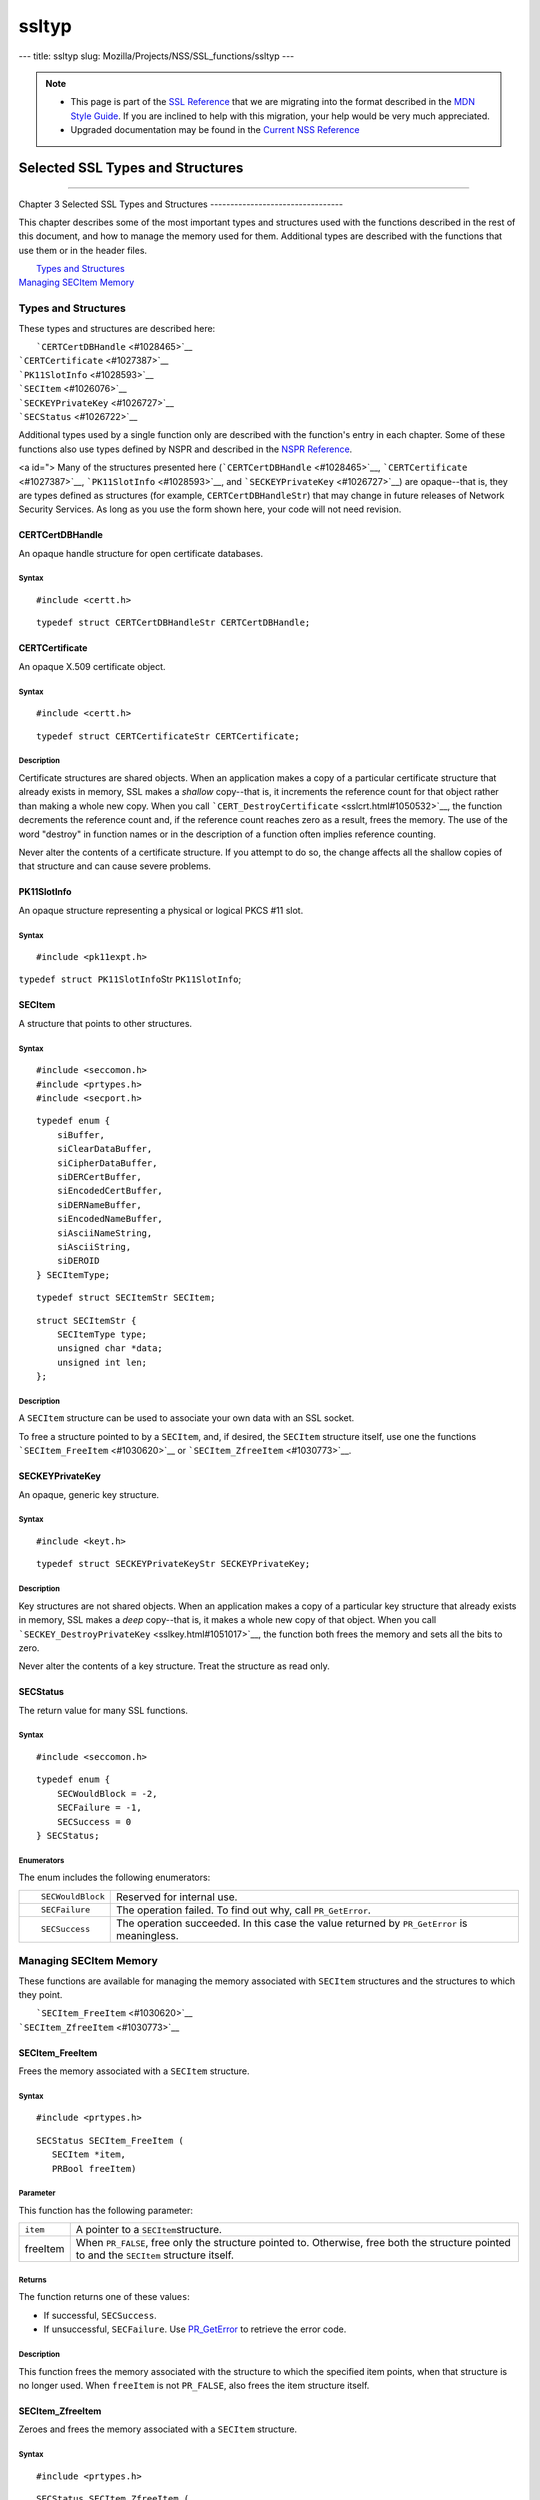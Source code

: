======
ssltyp
======
--- title: ssltyp slug: Mozilla/Projects/NSS/SSL_functions/ssltyp ---

.. note::

   -  This page is part of the `SSL
      Reference </en-US/docs/NSS/SSL_functions/OLD_SSL_Reference>`__
      that we are migrating into the format described in the `MDN Style
      Guide </en-US/docs/Project:MDC_style_guide>`__. If you are
      inclined to help with this migration, your help would be very much
      appreciated.

   -  Upgraded documentation may be found in the `Current NSS
      Reference </NSS_reference>`__

.. _Selected_SSL_Types_and_Structures:

Selected SSL Types and Structures
=================================

--------------

.. _Chapter_3_Selected_SSL_Types_and_Structures:

Chapter 3
Selected SSL Types and Structures
---------------------------------

This chapter describes some of the most important types and structures
used with the functions described in the rest of this document, and how
to manage the memory used for them. Additional types are described with
the functions that use them or in the header files.

|  `Types and Structures <#1030559>`__
| `Managing SECItem Memory <#1029645>`__

.. _Types_and_Structures:

Types and Structures
--------------------

These types and structures are described here:

|  ```CERTCertDBHandle`` <#1028465>`__
| ```CERTCertificate`` <#1027387>`__
| ```PK11SlotInfo`` <#1028593>`__
| ```SECItem`` <#1026076>`__
| ```SECKEYPrivateKey`` <#1026727>`__
| ```SECStatus`` <#1026722>`__

Additional types used by a single function only are described with the
function's entry in each chapter. Some of these functions also use types
defined by NSPR and described in the `NSPR
Reference </en-US/docs/Mozilla/Projects/NSPR/Reference>`__.

<a id="> Many of the structures presented here
(```CERTCertDBHandle`` <#1028465>`__,
```CERTCertificate`` <#1027387>`__, ```PK11SlotInfo`` <#1028593>`__, and
```SECKEYPrivateKey`` <#1026727>`__) are opaque--that is, they are types
defined as structures (for example, ``CERTCertDBHandleStr``) that may
change in future releases of Network Security Services. As long as you
use the form shown here, your code will not need revision.

.. _CERTCertDBHandle:

CERTCertDBHandle
^^^^^^^^^^^^^^^^

An opaque handle structure for open certificate databases.

.. _Syntax:

Syntax
''''''

::

   #include <certt.h>

::

   typedef struct CERTCertDBHandleStr CERTCertDBHandle;

.. _CERTCertificate:

CERTCertificate
^^^^^^^^^^^^^^^

An opaque X.509 certificate object.

.. _Syntax_2:

Syntax
''''''

::

   #include <certt.h>

::

   typedef struct CERTCertificateStr CERTCertificate;

.. _Description:

Description
'''''''''''

Certificate structures are shared objects. When an application makes a
copy of a particular certificate structure that already exists in
memory, SSL makes a *shallow* copy--that is, it increments the reference
count for that object rather than making a whole new copy. When you call
```CERT_DestroyCertificate`` <sslcrt.html#1050532>`__, the function
decrements the reference count and, if the reference count reaches zero
as a result, frees the memory. The use of the word "destroy" in function
names or in the description of a function often implies reference
counting.

Never alter the contents of a certificate structure. If you attempt to
do so, the change affects all the shallow copies of that structure and
can cause severe problems.

.. _PK11SlotInfo:

PK11SlotInfo
^^^^^^^^^^^^

An opaque structure representing a physical or logical PKCS #11 slot.

.. _Syntax_3:

Syntax
''''''

::

   #include <pk11expt.h>

``typedef struct PK11SlotInfo``\ Str ``PK11SlotInfo``;

.. _SECItem:

SECItem
^^^^^^^

A structure that points to other structures.

.. _Syntax_4:

Syntax
''''''

::

   #include <seccomon.h>
   #include <prtypes.h>
   #include <secport.h>

::

   typedef enum {
       siBuffer,
       siClearDataBuffer,
       siCipherDataBuffer,
       siDERCertBuffer,
       siEncodedCertBuffer,
       siDERNameBuffer,
       siEncodedNameBuffer,
       siAsciiNameString,
       siAsciiString,
       siDEROID
   } SECItemType;

::

   typedef struct SECItemStr SECItem;

::

   struct SECItemStr {
       SECItemType type;
       unsigned char *data;
       unsigned int len;
   };

.. _Description_2:

Description
'''''''''''

A ``SECItem`` structure can be used to associate your own data with an
SSL socket.

To free a structure pointed to by a ``SECItem``, and, if desired, the
``SECItem`` structure itself, use one the functions
```SECItem_FreeItem`` <#1030620>`__ or
```SECItem_ZfreeItem`` <#1030773>`__.

.. _SECKEYPrivateKey:

SECKEYPrivateKey
^^^^^^^^^^^^^^^^

An opaque, generic key structure.

.. _Syntax_5:

Syntax
''''''

::

   #include <keyt.h>

::

   typedef struct SECKEYPrivateKeyStr SECKEYPrivateKey;

.. _Description_3:

Description
'''''''''''

Key structures are not shared objects. When an application makes a copy
of a particular key structure that already exists in memory, SSL makes a
*deep* copy--that is, it makes a whole new copy of that object. When you
call ```SECKEY_DestroyPrivateKey`` <sslkey.html#1051017>`__, the
function both frees the memory and sets all the bits to zero.

Never alter the contents of a key structure. Treat the structure as read
only.

.. _SECStatus:

SECStatus
^^^^^^^^^

The return value for many SSL functions.

.. _Syntax_6:

Syntax
''''''

::

   #include <seccomon.h>

::

   typedef enum {
       SECWouldBlock = -2,
       SECFailure = -1,
       SECSuccess = 0
   } SECStatus;

.. _Enumerators:

Enumerators
'''''''''''

The enum includes the following enumerators:

+-----------------------------------+-----------------------------------+
| ::                                | Reserved for internal use.        |
|                                   |                                   |
|    SECWouldBlock                  |                                   |
+-----------------------------------+-----------------------------------+
| ::                                | The operation failed. To find out |
|                                   | why, call ``PR_GetError``.        |
|    SECFailure                     |                                   |
+-----------------------------------+-----------------------------------+
| ::                                | The operation succeeded. In this  |
|                                   | case the value returned by        |
|    SECSuccess                     | ``PR_GetError`` is meaningless.   |
+-----------------------------------+-----------------------------------+

.. _Managing_SECItem_Memory:

Managing SECItem Memory
-----------------------

These functions are available for managing the memory associated with
``SECItem`` structures and the structures to which they point.

|  ```SECItem_FreeItem`` <#1030620>`__
| ```SECItem_ZfreeItem`` <#1030773>`__

.. _SECItem_FreeItem:

SECItem_FreeItem
^^^^^^^^^^^^^^^^

Frees the memory associated with a ``SECItem`` structure.

.. _Syntax_7:

Syntax
''''''

::

   #include <prtypes.h> 

::

   SECStatus SECItem_FreeItem (
      SECItem *item,
      PRBool freeItem)

.. _Parameter:

Parameter
'''''''''

This function has the following parameter:

+----------+----------------------------------------------------------+
| ``item`` | A pointer to a ``SECItem``\ structure.                   |
+----------+----------------------------------------------------------+
| freeItem | When ``PR_FALSE``, free only the structure pointed to.   |
|          | Otherwise, free both the structure pointed to and the    |
|          | ``SECItem`` structure itself.                            |
+----------+----------------------------------------------------------+

.. _Returns:

Returns
'''''''

The function returns one of these value\ ``s``:

-  If successful, ``SECSuccess``.
-  If unsuccessful, ``SECFailure``. Use
   `PR_GetError <../../../../../nspr/reference/html/prerr.html#26127>`__
   to retrieve the error code.

.. _Description_4:

Description
'''''''''''

This function frees the memory associated with the structure to which
the specified item points, when that structure is no longer used. When
``freeItem`` is not ``PR_FALSE``, also frees the item structure itself.

.. _SECItem_ZfreeItem:

SECItem_ZfreeItem
^^^^^^^^^^^^^^^^^

Zeroes and frees the memory associated with a ``SECItem`` structure.

.. _Syntax_8:

Syntax
''''''

::

   #include <prtypes.h> 

::

   SECStatus SECItem_ZfreeItem (
      SECItem *item,
      PRBool freeItem)

.. _Parameter_2:

Parameter
'''''''''

This function has the following parameter:

+----------+----------------------------------------------------------+
| ``item`` | A pointer to a ``SECItem``\ structure.                   |
+----------+----------------------------------------------------------+
| freeItem | When ``PR_FALSE``, free only the structure pointed to.   |
|          | Otherwise, free both the structure pointed to and the    |
|          | ``SECItem`` structure itself.                            |
+----------+----------------------------------------------------------+

.. _Returns_2:

Returns
'''''''

The function returns one of these value\ ``s``:

-  If successful, ``SECSuccess``.
-  If unsuccessful, ``SECFailure``. Use
   `PR_GetError <../../../../../nspr/reference/html/prerr.html#26127>`__
   to retrieve the error code.

.. _Description_5:

Description
'''''''''''

This function is similar to ```SECItem_FreeItem`` <#1030620>`__, except
that it overwrites the structures to be freed with zeroes before it
frees them. Zeros and frees the memory associated with the structure to
which the specified item points, when that structure is no longer used.
When ``freeItem`` is not ``PR_FALSE``, also zeroes and frees the item
structure itself.
